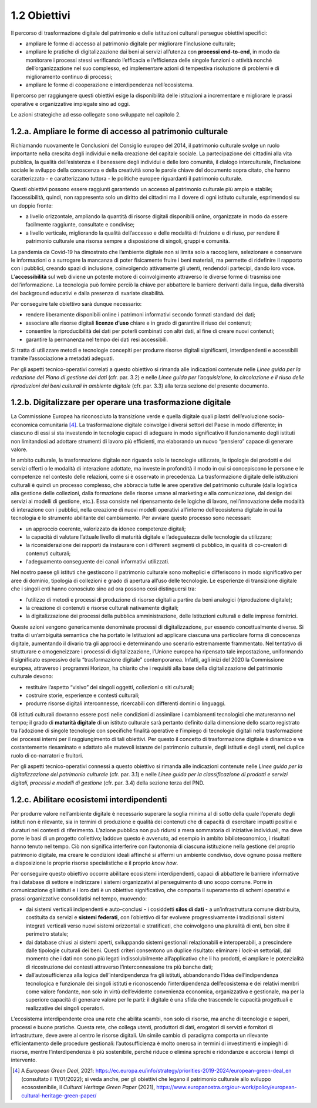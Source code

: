 1.2 Obiettivi
==============

Il percorso di trasformazione digitale del patrimonio e delle
istituzioni culturali persegue obiettivi specifici:

-  ampliare le forme di accesso al patrimonio digitale per migliorare
   l’inclusione culturale;

-  ampliare le pratiche di digitalizzazione dai beni ai servizi
   all’utenza con **processi end-to-end**, in modo da monitorare i
   processi stessi verificando l’efficacia e l’efficienza delle singole
   funzioni o attività nonché dell’organizzazione nel suo complesso, ed
   implementare azioni di tempestiva risoluzione di problemi e di
   miglioramento continuo di processi;

-  ampliare le forme di cooperazione e interdipendenza nell’ecosistema.

Il percorso per raggiungere questi obiettivi esige la disponibilità
delle istituzioni a incrementare e migliorare le prassi operative e
organizzative impiegate sino ad oggi.

Le azioni strategiche ad esso collegate sono sviluppate nel capitolo 2.

1.2.a. Ampliare le forme di accesso al patrimonio culturale
------------------------------------------------------------

Richiamando nuovamente le Conclusioni del Consiglio europeo del 2014, il
patrimonio culturale svolge un ruolo importante nella crescita degli
individui e nella creazione del capitale sociale. La partecipazione dei
cittadini alla vita pubblica, la qualità dell’esistenza e il benessere
degli individui e delle loro comunità, il dialogo interculturale,
l’inclusione sociale le sviluppo della conoscenza e della creatività
sono le parole chiave del documento sopra citato, che hanno
caratterizzato - e caratterizzano tuttora - le politiche europee
riguardanti il patrimonio culturale.

Questi obiettivi possono essere raggiunti garantendo un accesso al
patrimonio culturale più ampio e stabile; l’accessibilità, quindi, non
rappresenta solo un diritto dei cittadini ma il dovere di ogni istituto
culturale, esprimendosi su un doppio fronte:

-  a livello orizzontale, ampliando la quantità di risorse digitali
   disponibili online, organizzate in modo da essere facilmente
   raggiunte, consultate e condivise;

-  a livello verticale, migliorando la qualità dell’accesso e delle
   modalità di fruizione e di riuso, per rendere il patrimonio culturale
   una risorsa sempre a disposizione di singoli, gruppi e comunità.

La pandemia da Covid-19 ha dimostrato che l’ambiente digitale non si
limita solo a raccogliere, selezionare e conservare le informazioni o a
surrogare la mancanza di poter fisicamente fruire i beni materiali, ma
permette di ridefinire il rapporto con i pubblici, creando spazi di
inclusione, coinvolgendo attivamente gli utenti, rendendoli partecipi,
dando loro voce. L’\ **accessibilità** sul web diviene un potente motore
di coinvolgimento attraverso le diverse forme di trasmissione
dell’informazione. La tecnologia può fornire perciò la chiave per
abbattere le barriere derivanti dalla lingua, dalla diversità dei
background educativi e dalla presenza di svariate disabilità.

Per conseguire tale obiettivo sarà dunque necessario:

-  rendere liberamente disponibili online i patrimoni informativi
   secondo formati standard dei dati;

-  associare alle risorse digitali **licenze d’uso** chiare e in grado
   di garantire il riuso dei contenuti;

-  consentire la riproducibilità dei dati per poterli combinati con
   altri dati, al fine di creare nuovi contenuti;

-  garantire la permanenza nel tempo dei dati resi accessibili.

Si tratta di utilizzare metodi e tecnologie concepiti per produrre
risorse digitali significanti, interdipendenti e accessibili tramite
l’associazione a metadati adeguati.

Per gli aspetti tecnico-operativi correlati a questo obiettivo si
rimanda alle indicazioni contenute nelle *Linee guida per la redazione
del Piano di gestione dei dati* (cfr. par. 3.2) e nelle *Linee guida per
l’acquisizione, la circolazione e il riuso delle riproduzioni dei beni
culturali in ambiente digitale* (cfr. par. 3.3) alla terza sezione del
presente documento.

1.2.b. Digitalizzare per operare una trasformazione digitale
------------------------------------------------------------

La Commissione Europea ha riconosciuto la transizione verde e quella
digitale quali pilastri dell’evoluzione socio-economica
comunitaria [4]_. La trasformazione digitale coinvolge i diversi settori
del Paese in modo differente; in ciascuno di essi si sta investendo in
tecnologie capaci di adeguare in modo significativo il funzionamento
degli istituti non limitandosi ad adottare strumenti di lavoro più
efficienti, ma elaborando un nuovo “pensiero” capace di generare valore.

In ambito culturale, la trasformazione digitale non riguarda solo le
tecnologie utilizzate, le tipologie dei prodotti e dei servizi offerti o
le modalità di interazione adottate, ma investe in profondità il modo in
cui si concepiscono le persone e le competenze nel contesto delle
relazioni, come si è osservato in precedenza. La trasformazione digitale
delle istituzioni culturali è quindi un processo complesso, che
abbraccia tutte le aree operative del patrimonio culturale (dalla
logistica alla gestione delle collezioni, dalla formazione delle risorse
umane al marketing e alla comunicazione, dal design dei servizi ai
modelli di gestione, etc.). Essa consiste nel ripensamento delle logiche
di lavoro, nell’innovazione delle modalità di interazione con i
pubblici, nella creazione di nuovi modelli operativi all’interno
dell’ecosistema digitale in cui la tecnologia è lo strumento abilitante
del cambiamento. Per avviare questo processo sono necessari:

-  un approccio coerente, valorizzato da idonee competenze digitali;

-  la capacità di valutare l’attuale livello di maturità digitale e
   l’adeguatezza delle tecnologie da utilizzare;

-  la riconsiderazione dei rapporti da instaurare con i differenti
   segmenti di pubblico, in qualità di co-creatori di contenuti
   culturali;

-  l'adeguamento conseguente dei canali informativi utilizzati.

Nel nostro paese gli istituti che gestiscono il patrimonio culturale
sono molteplici e differiscono in modo significativo per aree di
dominio, tipologia di collezioni e grado di apertura all’uso delle
tecnologie. Le esperienze di transizione digitale che i singoli enti
hanno conosciuto sino ad ora possono così distinguersi tra:

-  l’utilizzo di metodi e processi di produzione di risorse digitali a
   partire da beni analogici (riproduzione digitale);

-  la creazione di contenuti e risorse culturali nativamente digitali;

-  la digitalizzazione dei processi della pubblica amministrazione,
   delle Istituzioni culturali e delle imprese fornitrici.

Queste azioni vengono genericamente denominate processi di
digitalizzazione, pur essendo concettualmente diverse. Si tratta di
un’ambiguità semantica che ha portato le Istituzioni ad applicare
ciascuna una particolare forma di conoscenza digitale, aumentando il
divario tra gli approcci e determinando uno scenario estremamente
frammentato. Nel tentativo di strutturare e omogeneizzare i processi di
digitalizzazione, l’Unione europea ha ripensato tale impostazione,
uniformando il significato espressivo della “trasformazione digitale”
contemporanea. Infatti, agli inizi del 2020 la Commissione europea,
attraverso i programmi Horizon, ha chiarito che i requisiti alla base
della digitalizzazione del patrimonio culturale devono:

-  restituire l’aspetto “visivo” dei singoli oggetti, collezioni o siti
   culturali;

-  costruire storie, esperienze e contesti culturali;

-  produrre risorse digitali interconnesse, ricercabili con differenti
   domini o linguaggi.

Gli istituti culturali dovranno essere posti nelle condizioni di
assimilare i cambiamenti tecnologici che matureranno nel tempo; il grado
di **maturità digitale** di un istituto culturale sarà pertanto definito
dalla dimensione dello scarto registrato tra l’adozione di singole
tecnologie con specifiche finalità operative e l’impiego di tecnologie
digitali nella trasformazione dei processi interni per il raggiungimento
di tali obiettivi. Per questo il concetto di trasformazione digitale è
dinamico e va costantemente riesaminato e adattato alle mutevoli istanze
del patrimonio culturale, degli istituti e degli utenti, nel duplice
ruolo di co-narratori e fruitori.

Per gli aspetti tecnico-operativi connessi a questo obiettivo si rimanda
alle indicazioni contenute nelle *Linee guida per la digitalizzazione
del patrimonio culturale* (cfr. par. 3.1) e nelle *Linee guida per la
classificazione di prodotti e servizi digitali, processi e modelli di
gestione* (cfr. par. 3.4) della sezione terza del PND.

1.2.c. Abilitare ecosistemi interdipendenti
-------------------------------------------

Per produrre valore nell’ambiente digitale è necessario superare la
soglia minima al di sotto della quale l’operato degli istituti non è
rilevante, sia in termini di produzione e qualità dei contenuti che di
capacità di esercitare impatti positivi e duraturi nei contesti di
riferimento. L’azione pubblica non può ridursi a mera sommatoria di
iniziative individuali, ma deve porre le basi di un progetto collettivo;
laddove questo è avvenuto, ad esempio in ambito biblioteconomico, i
risultati hanno tenuto nel tempo. Ciò non significa interferire con
l’autonomia di ciascuna istituzione nella gestione del proprio
patrimonio digitale, ma creare le condizioni ideali affinché si affermi
un ambiente condiviso, dove ognuno possa mettere a disposizione le
proprie risorse specialistiche e il proprio *know how*.

Per conseguire questo obiettivo occorre abilitare ecosistemi
interdipendenti, capaci di abbattere le barriere informative fra i
database di settore e indirizzare i sistemi organizzativi al
perseguimento di uno scopo comune. Porre in comunicazione gli istituti e
i loro dati è un obiettivo significativo, che comporta il superamento di
schemi operativi e prassi organizzative consolidatisi nel tempo,
muovendo:

-  dai sistemi verticali indipendenti e auto-conclusi - i cosiddetti
   **silos di dati** - a un’infrastruttura comune distribuita,
   costituita da servizi e **sistemi federati**, con l’obiettivo di far
   evolvere progressivamente i tradizionali sistemi integrati verticali
   verso nuovi sistemi orizzontali e stratificati, che coinvolgono una
   pluralità di enti, ben oltre il perimetro statale;

-  dai database chiusi ai sistemi aperti, sviluppando sistemi gestionali
   relazionabili e interoperabili, a prescindere dalle tipologie
   culturali dei beni. Questi criteri consentono un duplice risultato:
   eliminare i *lock-in* settoriali, dal momento che i dati non sono più
   legati indissolubilmente all’applicativo che li ha prodotti, ei
   ampliare le potenzialità di ricostruzione dei contesti attraverso
   l’interconnessione tra più banche dati;

-  dall’autosufficienza alla logica dell’interdipendenza fra gli
   istituti\ **,** abbandonando l’idea dell’indipendenza tecnologica e
   funzionale dei singoli istituti e riconoscendo l’interdipendenza
   dell’ecosistema e dei relativi membri come valore fondante, non solo
   in virtù dell’evidente convenienza economica, organizzativa e
   gestionale, ma per la superiore capacità di generare valore per le
   parti: il digitale è una sfida che trascende le capacità progettuali
   e realizzative dei singoli operatori.

L’ecosistema interdipendente crea una rete che abilita scambi, non solo
di risorse, ma anche di tecnologie e saperi, processi e buone pratiche.
Questa rete, che collega utenti, produttori di dati, erogatori di
servizi e fornitori di infrastrutture, deve avere al centro le risorse
digitali. Un simile cambio di paradigma comporta un rilevante
efficientamento delle procedure gestionali: l’autosufficienza è molto
onerosa in termini di investimenti e impieghi di risorse, mentre
l’interdipendenza è più sostenibile, perché riduce o elimina sprechi e
ridondanze e accorcia i tempi di intervento.


.. [4]
   A *European Green Deal*, 2021:
   https://ec.europa.eu/info/strategy/priorities-2019-2024/european-green-deal_en
   (consultato il 11/01/2022); si veda anche, per gli obiettivi che
   legano il patrimonio culturale allo sviluppo ecosostenibile, il
   *Cultural Heritage Green Paper* (2021),
   https://www.europanostra.org/our-work/policy/european-cultural-heritage-green-paper/
